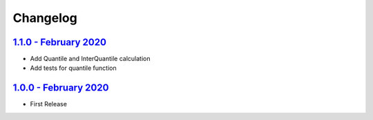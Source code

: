 Changelog
=========

`1.1.0 - February 2020 <https://github.com/aimktech/amtstats.git>`__
--------------------------------------------------------------------

* Add Quantile and InterQuantile calculation
* Add tests for quantile function


`1.0.0 - February 2020 <https://github.com/aimktech/amtstats.git>`__
--------------------------------------------------------------------

* First Release




